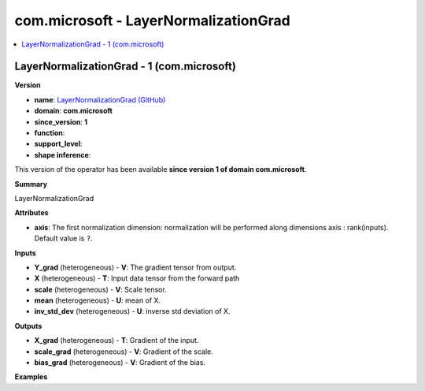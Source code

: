 
.. _l-onnx-doccom.microsoft-LayerNormalizationGrad:

======================================
com.microsoft - LayerNormalizationGrad
======================================

.. contents::
    :local:


.. _l-onnx-opcom-microsoft-layernormalizationgrad-1:

LayerNormalizationGrad - 1 (com.microsoft)
==========================================

**Version**

* **name**: `LayerNormalizationGrad (GitHub) <https://github.com/onnx/onnx/blob/main/docs/Operators.md#com.microsoft.LayerNormalizationGrad>`_
* **domain**: **com.microsoft**
* **since_version**: **1**
* **function**:
* **support_level**:
* **shape inference**:

This version of the operator has been available
**since version 1 of domain com.microsoft**.

**Summary**

LayerNormalizationGrad

**Attributes**

* **axis**:
  The first normalization dimension: normalization will be performed
  along dimensions axis : rank(inputs). Default value is ``?``.

**Inputs**

* **Y_grad** (heterogeneous) - **V**:
  The gradient tensor from output.
* **X** (heterogeneous) - **T**:
  Input data tensor from the forward path
* **scale** (heterogeneous) - **V**:
  Scale tensor.
* **mean** (heterogeneous) - **U**:
  mean of X.
* **inv_std_dev** (heterogeneous) - **U**:
  inverse std deviation of X.

**Outputs**

* **X_grad** (heterogeneous) - **T**:
  Gradient of the input.
* **scale_grad** (heterogeneous) - **V**:
  Gradient of the scale.
* **bias_grad** (heterogeneous) - **V**:
  Gradient of the bias.

**Examples**
